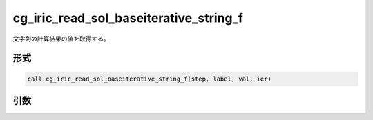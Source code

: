 cg_iric_read_sol_baseiterative_string_f
========================================

文字列の計算結果の値を取得する。

形式
----
.. code-block:: fortran

   call cg_iric_read_sol_baseiterative_string_f(step, label, val, ier)

引数
----

.. csv-table:: cg_iric_read_sol_baseiterative_string_f の引数
   :file: cg_iric_read_sol_baseiterative_string_f_args.csv
   :header-rows: 1
